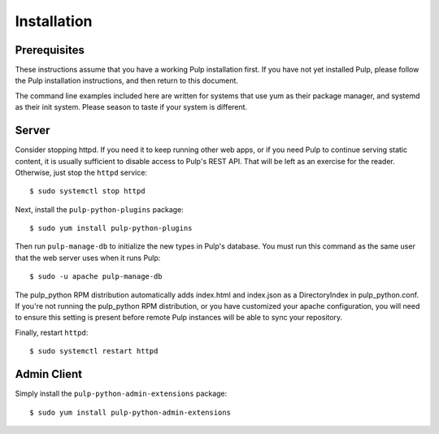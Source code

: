 Installation
============

Prerequisites
-------------

These instructions assume that you have a working Pulp installation first. If you have not yet
installed Pulp, please follow the Pulp installation instructions, and then return to this document.

The command line examples included here are written for systems that use yum as their package
manager, and systemd as their init system. Please season to taste if your system is different.

Server
------

Consider stopping httpd. If you need it to keep running other web apps, or if
you need Pulp to continue serving static content, it is usually sufficient to
disable access to Pulp's REST API. That will be left as an exercise for the reader.
Otherwise, just stop the ``httpd`` service::

  $ sudo systemctl stop httpd

Next, install the ``pulp-python-plugins`` package::

  $ sudo yum install pulp-python-plugins

Then run ``pulp-manage-db`` to initialize the new types in Pulp's database. You must run this
command as the same user that the web server uses when it runs Pulp::

  $ sudo -u apache pulp-manage-db


The pulp_python RPM distribution automatically adds index.html and index.json as a DirectoryIndex
in pulp_python.conf. If you're not running the pulp_python RPM distribution, or you have
customized your apache configuration, you will need to ensure this setting is present before remote
Pulp instances will be able to sync your repository.

Finally, restart ``httpd``::

  $ sudo systemctl restart httpd

Admin Client
------------

Simply install the ``pulp-python-admin-extensions`` package::

  $ sudo yum install pulp-python-admin-extensions

